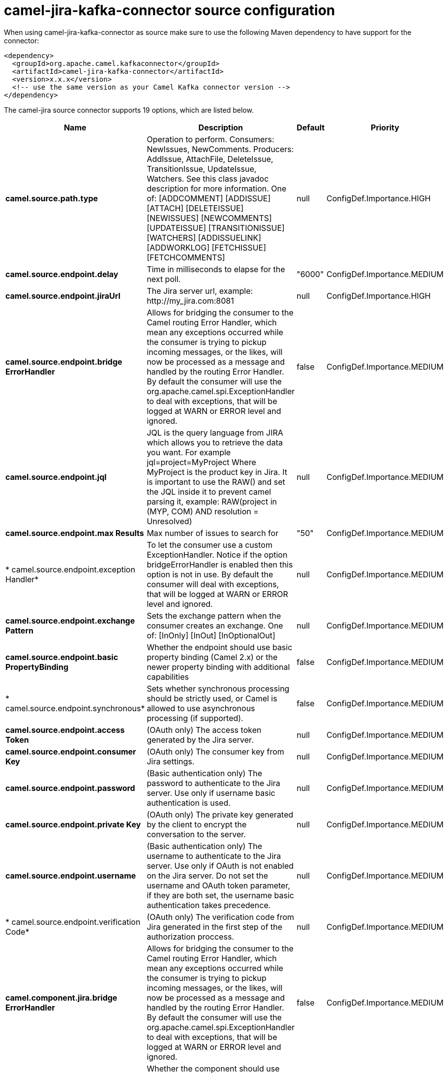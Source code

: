 // kafka-connector options: START
[[camel-jira-kafka-connector-source]]
= camel-jira-kafka-connector source configuration

When using camel-jira-kafka-connector as source make sure to use the following Maven dependency to have support for the connector:

[source,xml]
----
<dependency>
  <groupId>org.apache.camel.kafkaconnector</groupId>
  <artifactId>camel-jira-kafka-connector</artifactId>
  <version>x.x.x</version>
  <!-- use the same version as your Camel Kafka connector version -->
</dependency>
----


The camel-jira source connector supports 19 options, which are listed below.



[width="100%",cols="2,5,^1,2",options="header"]
|===
| Name | Description | Default | Priority
| *camel.source.path.type* | Operation to perform. Consumers: NewIssues, NewComments. Producers: AddIssue, AttachFile, DeleteIssue, TransitionIssue, UpdateIssue, Watchers. See this class javadoc description for more information. One of: [ADDCOMMENT] [ADDISSUE] [ATTACH] [DELETEISSUE] [NEWISSUES] [NEWCOMMENTS] [UPDATEISSUE] [TRANSITIONISSUE] [WATCHERS] [ADDISSUELINK] [ADDWORKLOG] [FETCHISSUE] [FETCHCOMMENTS] | null | ConfigDef.Importance.HIGH
| *camel.source.endpoint.delay* | Time in milliseconds to elapse for the next poll. | "6000" | ConfigDef.Importance.MEDIUM
| *camel.source.endpoint.jiraUrl* | The Jira server url, example: \http://my_jira.com:8081 | null | ConfigDef.Importance.HIGH
| *camel.source.endpoint.bridge ErrorHandler* | Allows for bridging the consumer to the Camel routing Error Handler, which mean any exceptions occurred while the consumer is trying to pickup incoming messages, or the likes, will now be processed as a message and handled by the routing Error Handler. By default the consumer will use the org.apache.camel.spi.ExceptionHandler to deal with exceptions, that will be logged at WARN or ERROR level and ignored. | false | ConfigDef.Importance.MEDIUM
| *camel.source.endpoint.jql* | JQL is the query language from JIRA which allows you to retrieve the data you want. For example jql=project=MyProject Where MyProject is the product key in Jira. It is important to use the RAW() and set the JQL inside it to prevent camel parsing it, example: RAW(project in (MYP, COM) AND resolution = Unresolved) | null | ConfigDef.Importance.MEDIUM
| *camel.source.endpoint.max Results* | Max number of issues to search for | "50" | ConfigDef.Importance.MEDIUM
| * camel.source.endpoint.exception Handler* | To let the consumer use a custom ExceptionHandler. Notice if the option bridgeErrorHandler is enabled then this option is not in use. By default the consumer will deal with exceptions, that will be logged at WARN or ERROR level and ignored. | null | ConfigDef.Importance.MEDIUM
| *camel.source.endpoint.exchange Pattern* | Sets the exchange pattern when the consumer creates an exchange. One of: [InOnly] [InOut] [InOptionalOut] | null | ConfigDef.Importance.MEDIUM
| *camel.source.endpoint.basic PropertyBinding* | Whether the endpoint should use basic property binding (Camel 2.x) or the newer property binding with additional capabilities | false | ConfigDef.Importance.MEDIUM
| * camel.source.endpoint.synchronous* | Sets whether synchronous processing should be strictly used, or Camel is allowed to use asynchronous processing (if supported). | false | ConfigDef.Importance.MEDIUM
| *camel.source.endpoint.access Token* | (OAuth only) The access token generated by the Jira server. | null | ConfigDef.Importance.MEDIUM
| *camel.source.endpoint.consumer Key* | (OAuth only) The consumer key from Jira settings. | null | ConfigDef.Importance.MEDIUM
| *camel.source.endpoint.password* | (Basic authentication only) The password to authenticate to the Jira server. Use only if username basic authentication is used. | null | ConfigDef.Importance.MEDIUM
| *camel.source.endpoint.private Key* | (OAuth only) The private key generated by the client to encrypt the conversation to the server. | null | ConfigDef.Importance.MEDIUM
| *camel.source.endpoint.username* | (Basic authentication only) The username to authenticate to the Jira server. Use only if OAuth is not enabled on the Jira server. Do not set the username and OAuth token parameter, if they are both set, the username basic authentication takes precedence. | null | ConfigDef.Importance.MEDIUM
| * camel.source.endpoint.verification Code* | (OAuth only) The verification code from Jira generated in the first step of the authorization proccess. | null | ConfigDef.Importance.MEDIUM
| *camel.component.jira.bridge ErrorHandler* | Allows for bridging the consumer to the Camel routing Error Handler, which mean any exceptions occurred while the consumer is trying to pickup incoming messages, or the likes, will now be processed as a message and handled by the routing Error Handler. By default the consumer will use the org.apache.camel.spi.ExceptionHandler to deal with exceptions, that will be logged at WARN or ERROR level and ignored. | false | ConfigDef.Importance.MEDIUM
| *camel.component.jira.basic PropertyBinding* | Whether the component should use basic property binding (Camel 2.x) or the newer property binding with additional capabilities | false | ConfigDef.Importance.MEDIUM
| * camel.component.jira.configuration* | To use a shared base jira configuration. | null | ConfigDef.Importance.MEDIUM
|===
// kafka-connector options: END
